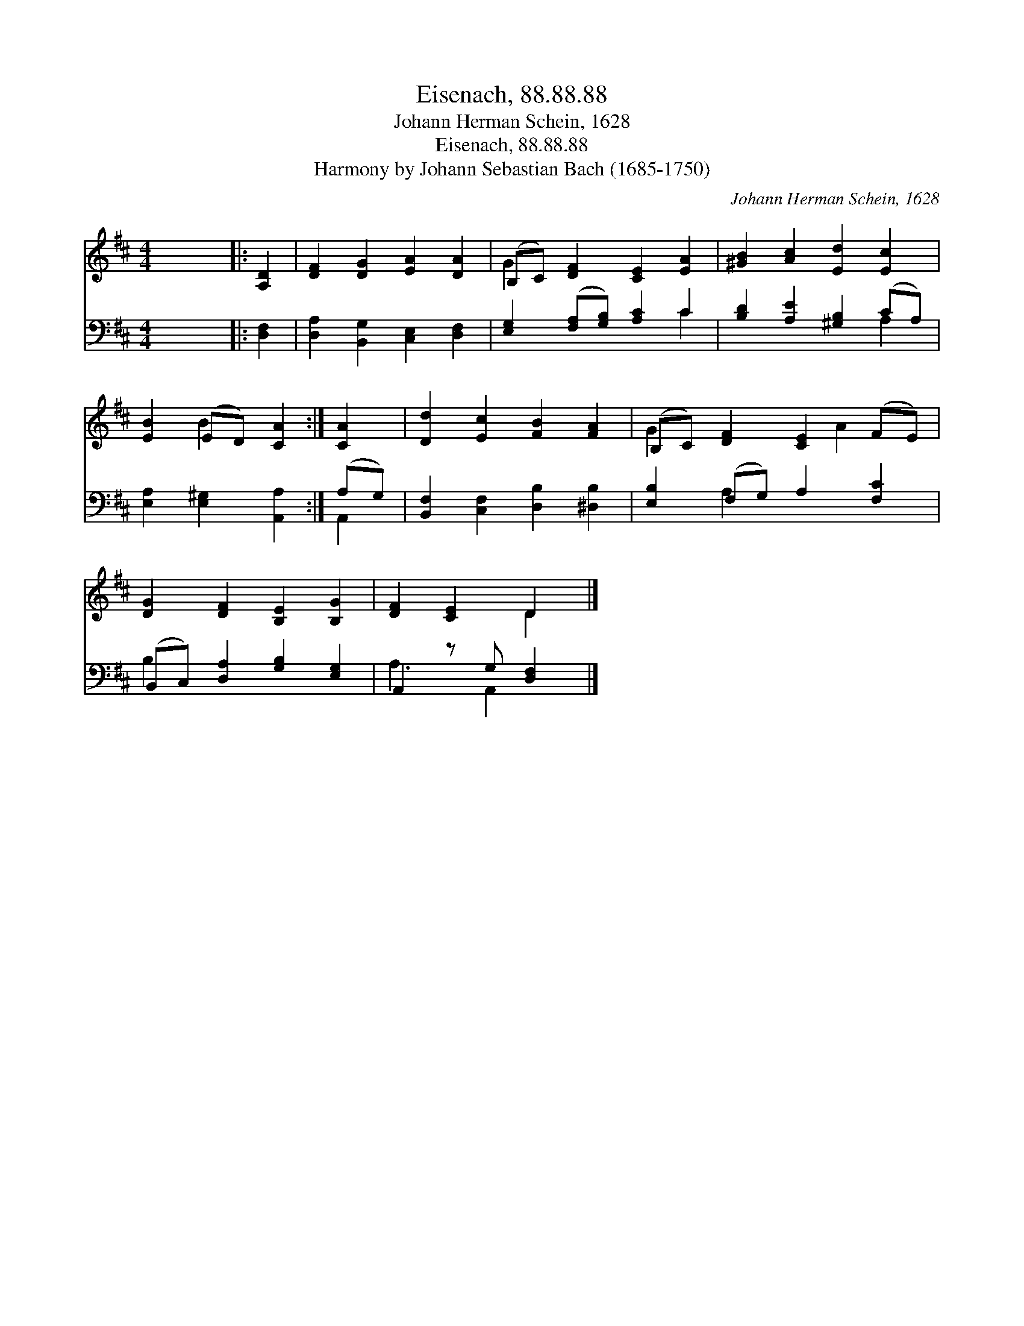 X:1
T:Eisenach, 88.88.88
T:Johann Herman Schein, 1628
T:Eisenach, 88.88.88
T:Harmony by Johann Sebastian Bach (1685-1750)
C:Johann Herman Schein, 1628
Z:Harmony by Johann Sebastian Bach (1685-1750)
%%score ( 1 2 ) ( 3 4 )
L:1/8
M:4/4
K:D
V:1 treble 
V:2 treble 
V:3 bass 
V:4 bass 
V:1
 x8 |: [A,D]2 | [DF]2 [DG]2 [EA]2 [DA]2 | (B,C) [DF]2 [CE]2 [EA]2 | [^GB]2 [Ac]2 [Ed]2 [Ec]2 | %5
 [EB]2 (ED) [CA]2 :| [CA]2 | [Dd]2 [Ec]2 [FB]2 [FA]2 | (B,C) [DF]2 [CE]2 (FE) | %9
 [DG]2 [DF]2 [B,E]2 [B,G]2 | [DF]2 [CE]2 D2 |] %11
V:2
 x8 |: x2 | x8 | G2 x6 | x8 | x2 B2 x2 :| x2 | x8 | G2 x3 A2 x | x8 | x4 D2 |] %11
V:3
 x8 |: [D,F,]2 | [D,A,]2 [B,,G,]2 [C,E,]2 [D,F,]2 | [E,G,]2 ([F,A,][G,B,]) [A,C]2 C2 | %4
 [B,D]2 [A,E]2 [^G,B,]2 (CA,) | [E,A,]2 [E,^G,]2 [A,,A,]2 :| (A,G,) | %7
 [B,,F,]2 [C,F,]2 [D,B,]2 [^D,B,]2 | [E,B,]2 (F,G,) A,2 [F,C]2 | (B,,C,) [D,A,]2 [G,B,]2 [E,G,]2 | %10
 A,,2 z G, [D,F,]2 |] %11
V:4
 x8 |: x2 | x8 | x6 C2 | x6 A,2 | x6 :| A,,2 | x8 | x2 A,2 x4 | B,2 x6 | A,3 A,,2 x |] %11

